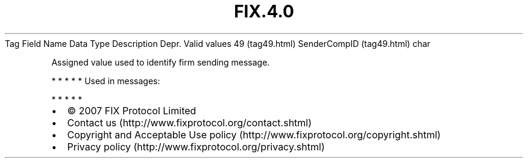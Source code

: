 .TH FIX.4.0 "" "" "Tag #49"
Tag
Field Name
Data Type
Description
Depr.
Valid values
49 (tag49.html)
SenderCompID (tag49.html)
char
.PP
Assigned value used to identify firm sending message.
.PP
   *   *   *   *   *
Used in messages:
.PP
   *   *   *   *   *
.PP
.PP
.IP \[bu] 2
© 2007 FIX Protocol Limited
.IP \[bu] 2
Contact us (http://www.fixprotocol.org/contact.shtml)
.IP \[bu] 2
Copyright and Acceptable Use policy (http://www.fixprotocol.org/copyright.shtml)
.IP \[bu] 2
Privacy policy (http://www.fixprotocol.org/privacy.shtml)
